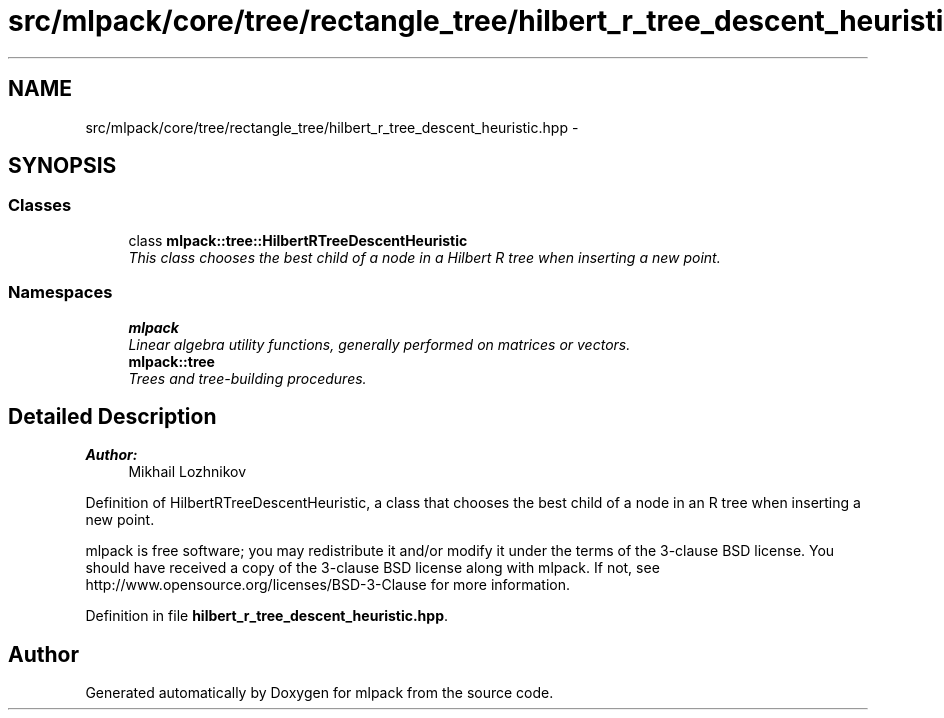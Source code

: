 .TH "src/mlpack/core/tree/rectangle_tree/hilbert_r_tree_descent_heuristic.hpp" 3 "Sat Mar 25 2017" "Version master" "mlpack" \" -*- nroff -*-
.ad l
.nh
.SH NAME
src/mlpack/core/tree/rectangle_tree/hilbert_r_tree_descent_heuristic.hpp \- 
.SH SYNOPSIS
.br
.PP
.SS "Classes"

.in +1c
.ti -1c
.RI "class \fBmlpack::tree::HilbertRTreeDescentHeuristic\fP"
.br
.RI "\fIThis class chooses the best child of a node in a Hilbert R tree when inserting a new point\&. \fP"
.in -1c
.SS "Namespaces"

.in +1c
.ti -1c
.RI " \fBmlpack\fP"
.br
.RI "\fILinear algebra utility functions, generally performed on matrices or vectors\&. \fP"
.ti -1c
.RI " \fBmlpack::tree\fP"
.br
.RI "\fITrees and tree-building procedures\&. \fP"
.in -1c
.SH "Detailed Description"
.PP 

.PP
\fBAuthor:\fP
.RS 4
Mikhail Lozhnikov
.RE
.PP
Definition of HilbertRTreeDescentHeuristic, a class that chooses the best child of a node in an R tree when inserting a new point\&.
.PP
mlpack is free software; you may redistribute it and/or modify it under the terms of the 3-clause BSD license\&. You should have received a copy of the 3-clause BSD license along with mlpack\&. If not, see http://www.opensource.org/licenses/BSD-3-Clause for more information\&. 
.PP
Definition in file \fBhilbert_r_tree_descent_heuristic\&.hpp\fP\&.
.SH "Author"
.PP 
Generated automatically by Doxygen for mlpack from the source code\&.
